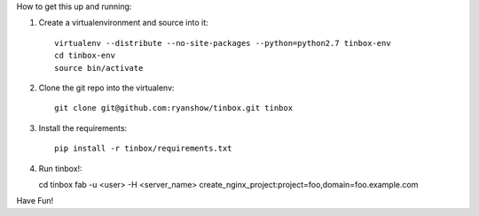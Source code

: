 How to get this up and running:

1. Create a virtualenvironment and source into it::

    virtualenv --distribute --no-site-packages --python=python2.7 tinbox-env
    cd tinbox-env
    source bin/activate

2. Clone the git repo into the virtualenv::

    git clone git@github.com:ryanshow/tinbox.git tinbox

3. Install the requirements::

    pip install -r tinbox/requirements.txt

4. Run tinbox!::

   cd tinbox
   fab -u <user> -H <server_name> create_nginx_project:project=foo,domain=foo.example.com

Have Fun!
